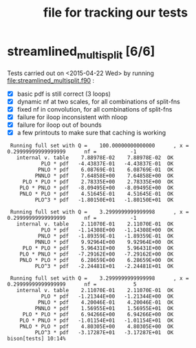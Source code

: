 #+TITLE: file for tracking our tests
#+STARTUP: logdone

* streamlined_multisplit [6/6]
  
  Tests carried out on <2015-04-22 Wed> by running
  file:streamlined_multisplit.f90 :

    - [X] basic pdf is still correct (3 loops)
    - [X] dynamic nf at two scales, for all combinations of split-fns
    - [X] fixed nf in convolution, for all combinations of split-fns
    - [X] failure for iloop inconsistent with nloop
    - [X] failure for iloop out of bounds
    - [X] a few printouts to make sure that caching is working
  
   :  Running full set with Q =    100.00000000000000      , x =   0.29999999999999999      nf =           -1
   :    internal v. table    7.88978E-02    7.88978E-02  OK  
   :            PLO * pdf   -4.43837E-01   -4.43837E-01  OK  
   :           PNLO * pdf    6.08769E-01    6.08769E-01  OK  
   :          PNNLO * pdf    7.64858E+00    7.64858E+00  OK  
   :      PLO * PLO * pdf    2.78335E+00    2.78335E+00  OK  
   :     PLO * PNLO * pdf   -8.09495E+00   -8.09495E+00  OK  
   :     PNLO * PLO * pdf    4.51645E-01    4.51645E-01  OK  
   :          PLO^3 * pdf   -1.80150E+01   -1.80150E+01  OK  
   : 
   :  Running full set with Q =    3.2999999999999998      , x =   0.29999999999999999      nf =           -1
   :    internal v. table    2.11070E-01    2.11070E-01  OK  
   :            PLO * pdf   -1.14308E+00   -1.14308E+00  OK  
   :           PNLO * pdf   -1.89359E-01   -1.89359E-01  OK  
   :          PNNLO * pdf    9.92964E+00    9.92964E+00  OK  
   :      PLO * PLO * pdf    5.96431E+00    5.96431E+00  OK  
   :     PLO * PNLO * pdf   -7.29162E+00   -7.29162E+00  OK  
   :     PNLO * PLO * pdf    6.28659E+00    6.28659E+00  OK  
   :          PLO^3 * pdf   -2.24481E+01   -2.24481E+01  OK  
   : 
   :  Running full set with Q =    3.2999999999999998      , x =   0.29999999999999999      nf =            5
   :    internal v. table    2.11070E-01    2.11070E-01  OK  
   :            PLO * pdf   -1.21344E+00   -1.21344E+00  OK  
   :           PNLO * pdf    4.20046E-01    4.20046E-01  OK  
   :          PNNLO * pdf    1.56955E+01    1.56955E+01  OK  
   :      PLO * PLO * pdf    6.94266E+00    6.94266E+00  OK  
   :     PLO * PNLO * pdf   -1.01154E+01   -1.01154E+01  OK  
   :     PNLO * PLO * pdf    4.80305E+00    4.80305E+00  OK  
   :          PLO^3 * pdf   -3.17287E+01   -3.17287E+01  OK  
   : bison[tests] 10:14% 
